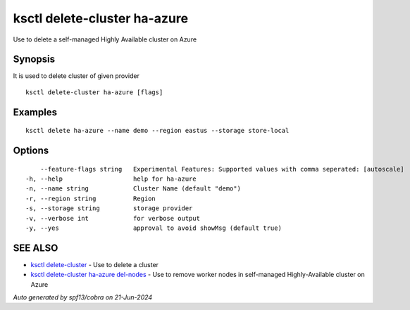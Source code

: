 .. _ksctl_delete-cluster_ha-azure:

ksctl delete-cluster ha-azure
-----------------------------

Use to delete a self-managed Highly Available cluster on Azure

Synopsis
~~~~~~~~


It is used to delete cluster of given provider

::

  ksctl delete-cluster ha-azure [flags]

Examples
~~~~~~~~

::


  ksctl delete ha-azure --name demo --region eastus --storage store-local


Options
~~~~~~~

::

      --feature-flags string   Experimental Features: Supported values with comma seperated: [autoscale]
  -h, --help                   help for ha-azure
  -n, --name string            Cluster Name (default "demo")
  -r, --region string          Region
  -s, --storage string         storage provider
  -v, --verbose int            for verbose output
  -y, --yes                    approval to avoid showMsg (default true)

SEE ALSO
~~~~~~~~

* `ksctl delete-cluster <ksctl_delete-cluster.rst>`_ 	 - Use to delete a cluster
* `ksctl delete-cluster ha-azure del-nodes <ksctl_delete-cluster_ha-azure_del-nodes.rst>`_ 	 - Use to remove worker nodes in self-managed Highly-Available cluster on Azure

*Auto generated by spf13/cobra on 21-Jun-2024*

